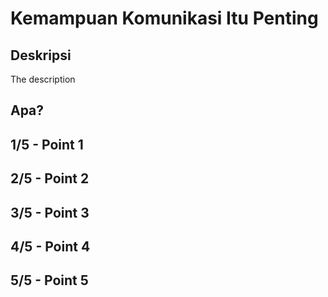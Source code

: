 * Kemampuan Komunikasi Itu Penting

** Deskripsi

The description

** Apa?
** 1/5 - Point 1
** 2/5 - Point 2
** 3/5 - Point 3
** 4/5 - Point 4
** 5/5 - Point 5
